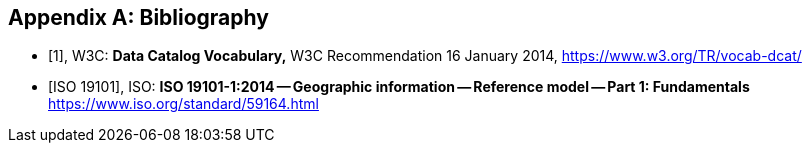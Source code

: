 
[appendix]
== Bibliography

[bibliography]
* [[[dcat,1]]], W3C: *Data Catalog Vocabulary,* W3C Recommendation 16 January 2014, https://www.w3.org/TR/vocab-dcat/

* [[[iso19101, ISO 19101]]], ISO: *ISO 19101-1:2014 -- Geographic information -- Reference model -- Part 1: Fundamentals* https://www.iso.org/standard/59164.html